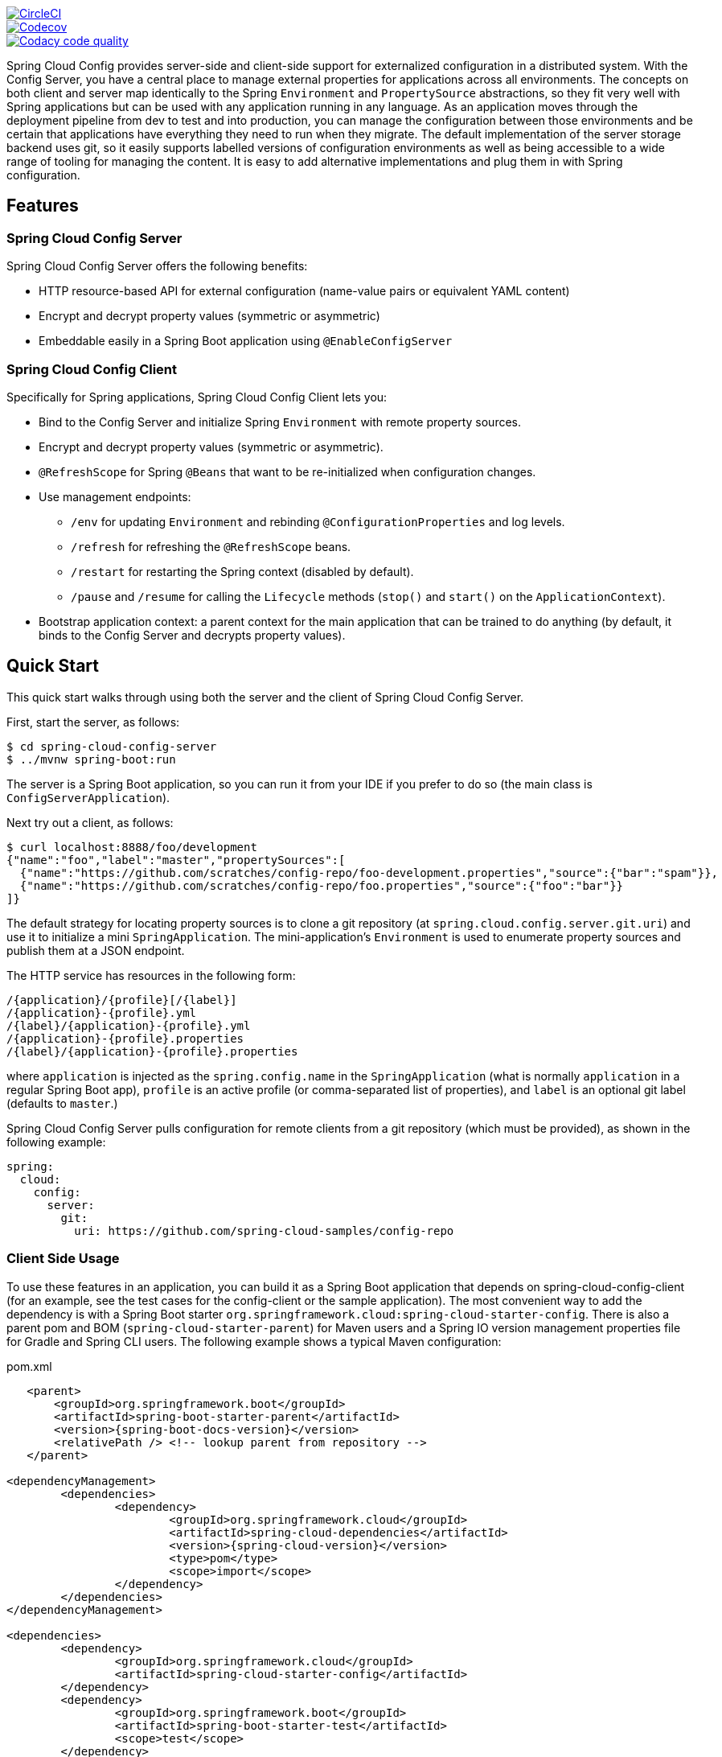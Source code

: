 // Do not edit this file (e.g. go instead to src/main/asciidoc)

image::https://circleci.com/gh/spring-cloud/spring-cloud-config/tree/master.svg?style=svg["CircleCI", link="https://circleci.com/gh/spring-cloud/spring-cloud-config/tree/master"]
image::https://codecov.io/gh/spring-cloud/spring-cloud-config/branch/master/graph/badge.svg["Codecov", link="https://codecov.io/gh/spring-cloud/spring-cloud-config/branch/master"]
image::https://api.codacy.com/project/badge/Grade/f064024a072c477e97dca6ed5a70fccd?branch=master["Codacy code quality", link="https://www.codacy.com/app/Spring-Cloud/spring-cloud-config?branch=master&utm_source=github.com&utm_medium=referral&utm_content=spring-cloud/spring-cloud-config&utm_campaign=Badge_Grade"]


Spring Cloud Config provides server-side and client-side support for externalized configuration in a distributed system. With the Config Server, you have a central place to manage external properties for applications across all environments.
The concepts on both client and server map identically to the Spring `Environment` and `PropertySource` abstractions, so they fit very well with Spring applications but can be used with any application running in any language.
As an application moves through the deployment pipeline from dev to test and into production, you can manage the configuration between those environments and be certain that applications have everything they need to run when they migrate.
The default implementation of the server storage backend uses git, so it easily supports labelled versions of configuration environments as well as being accessible to a wide range of tooling for managing the content.
It is easy to add alternative implementations and plug them in with Spring configuration.

== Features

=== Spring Cloud Config Server

Spring Cloud Config Server offers the following benefits:

* HTTP resource-based API for external configuration (name-value pairs or equivalent YAML content)
* Encrypt and decrypt property values (symmetric or asymmetric)
* Embeddable easily in a Spring Boot application using `@EnableConfigServer`

=== Spring Cloud Config Client

Specifically for Spring applications, Spring Cloud Config Client lets you:

* Bind to the Config Server and initialize Spring `Environment` with remote property sources.
* Encrypt and decrypt property values (symmetric or asymmetric).
* `@RefreshScope` for Spring `@Beans` that want to be re-initialized when configuration changes.
* Use management endpoints:
** `/env` for updating `Environment` and rebinding `@ConfigurationProperties` and log levels.
** `/refresh` for refreshing the `@RefreshScope` beans.
** `/restart` for restarting the Spring context (disabled by default).
** `/pause` and `/resume` for calling the `Lifecycle` methods (`stop()` and `start()` on the `ApplicationContext`).
* Bootstrap application context: a parent context for the main application that can be trained to do anything (by default, it binds to the Config Server and decrypts property values).

== Quick Start

This quick start walks through using both the server and the client of Spring Cloud Config Server.

First, start the server, as follows:

----
$ cd spring-cloud-config-server
$ ../mvnw spring-boot:run
----

The server is a Spring Boot application, so you can run it from your IDE if you prefer to do so (the main class is `ConfigServerApplication`).

Next try out a client, as follows:

----
$ curl localhost:8888/foo/development
{"name":"foo","label":"master","propertySources":[
  {"name":"https://github.com/scratches/config-repo/foo-development.properties","source":{"bar":"spam"}},
  {"name":"https://github.com/scratches/config-repo/foo.properties","source":{"foo":"bar"}}
]}
----

The default strategy for locating property sources is to clone a git repository (at `spring.cloud.config.server.git.uri`) and use it to initialize a mini `SpringApplication`.
The mini-application's `Environment` is used to enumerate property sources and publish them at a JSON endpoint.

The HTTP service has resources in the following form:

----
/{application}/{profile}[/{label}]
/{application}-{profile}.yml
/{label}/{application}-{profile}.yml
/{application}-{profile}.properties
/{label}/{application}-{profile}.properties
----

where `application` is injected as the `spring.config.name` in the `SpringApplication` (what is normally `application` in a regular Spring Boot app), `profile` is an active profile (or comma-separated list of properties), and `label` is an optional git label (defaults to `master`.)

Spring Cloud Config Server pulls configuration for remote clients from a git repository (which must be provided), as shown in the following example:

[source,yaml]
----
spring:
  cloud:
    config:
      server:
        git:
          uri: https://github.com/spring-cloud-samples/config-repo
----

=== Client Side Usage

To use these features in an application, you can build it as a Spring Boot application that depends on spring-cloud-config-client (for an example, see the test cases for the config-client or the sample application).
The most convenient way to add the dependency is with a Spring Boot starter `org.springframework.cloud:spring-cloud-starter-config`.
There is also a parent pom and BOM (`spring-cloud-starter-parent`) for Maven users and a Spring IO version management properties file for Gradle and Spring CLI users. The following example shows a typical Maven configuration:

[source,xml,indent=0]
.pom.xml
----
    <parent>
        <groupId>org.springframework.boot</groupId>
        <artifactId>spring-boot-starter-parent</artifactId>
        <version>{spring-boot-docs-version}</version>
        <relativePath /> <!-- lookup parent from repository -->
    </parent>

	<dependencyManagement>
		<dependencies>
			<dependency>
				<groupId>org.springframework.cloud</groupId>
				<artifactId>spring-cloud-dependencies</artifactId>
				<version>{spring-cloud-version}</version>
				<type>pom</type>
				<scope>import</scope>
			</dependency>
		</dependencies>
	</dependencyManagement>

	<dependencies>
		<dependency>
			<groupId>org.springframework.cloud</groupId>
			<artifactId>spring-cloud-starter-config</artifactId>
		</dependency>
		<dependency>
			<groupId>org.springframework.boot</groupId>
			<artifactId>spring-boot-starter-test</artifactId>
			<scope>test</scope>
		</dependency>
	</dependencies>

	<build>
		<plugins>
            <plugin>
                <groupId>org.springframework.boot</groupId>
                <artifactId>spring-boot-maven-plugin</artifactId>
            </plugin>
		</plugins>
	</build>

    <!-- repositories also needed for snapshots and milestones -->
----

Now you can create a standard Spring Boot application, such as the following HTTP server:

----
@SpringBootApplication
@RestController
public class Application {

    @RequestMapping("/")
    public String home() {
        return "Hello World!";
    }

    public static void main(String[] args) {
        SpringApplication.run(Application.class, args);
    }

}
----

When this HTTP server runs, it picks up the external configuration from the default local config server (if it is running) on port 8888.
To modify the startup behavior, you can change the location of the config server by using `bootstrap.properties` (similar to `application.properties` but for the bootstrap phase of an application context), as shown in the following example:

----
spring.cloud.config.uri: http://myconfigserver.com
----

The bootstrap properties show up in the `/env` endpoint as a high-priority property source, as shown in the following example.

----
$ curl localhost:8080/env
{
  "profiles":[],
  "configService:https://github.com/spring-cloud-samples/config-repo/bar.properties":{"foo":"bar"},
  "servletContextInitParams":{},
  "systemProperties":{...},
  ...
}
----

A property source called ```configService:<URL of remote repository>/<file name>` contains the `foo` property with a value of `bar` and is highest priority.

NOTE: The URL in the property source name is the git repository, not the config server URL.

=== Sample Application

You can find a sample application https://github.com/spring-cloud/spring-cloud-config/tree/master/spring-cloud-config-sample[here].
It is a Spring Boot application, so you can run it by using the usual mechanisms (for instance, `mvn spring-boot:run`).
When it runs, it looks for the config server on `http://localhost:8888` (a configurable default), so you can run the server as well to see it all working together.

The sample has a test case where the config server is also started in the same JVM (with a different port), and the test asserts that an
environment property from the git configuration repo is present.
To change the location of the config server, you can set `spring.cloud.config.uri` in `bootstrap.yml` (or in system properties and other places).

The test case has a `main()` method that runs the server in the same way (watch the logs for its port), so you can run the whole system in one process and play with it (for example, you can run the `main()` method in your IDE).
The `main()` method uses `target/config` for the working directory of the git repository, so you can make local changes there and see them reflected in the running app. The following example shows a session of tinkering with the test case:

----
$ curl localhost:8080/env/sample
mytest
$ vi target/config/mytest.properties
.. change value of "sample", optionally commit
$ curl localhost:8080/refresh
["sample"]
$ curl localhost:8080/env/sample
sampleValue
----

The refresh endpoint reports that the "sample" property changed.

== Building

:jdkversion: 1.7

=== Basic Compile and Test

To build the source you will need to install JDK {jdkversion}.

Spring Cloud uses Maven for most build-related activities, and you
should be able to get off the ground quite quickly by cloning the
project you are interested in and typing

----
$ ./mvnw install
----

NOTE: You can also install Maven (>=3.3.3) yourself and run the `mvn` command
in place of `./mvnw` in the examples below. If you do that you also
might need to add `-P spring` if your local Maven settings do not
contain repository declarations for spring pre-release artifacts.

NOTE: Be aware that you might need to increase the amount of memory
available to Maven by setting a `MAVEN_OPTS` environment variable with
a value like `-Xmx512m -XX:MaxPermSize=128m`. We try to cover this in
the `.mvn` configuration, so if you find you have to do it to make a
build succeed, please raise a ticket to get the settings added to
source control.

For hints on how to build the project look in `.travis.yml` if there
is one. There should be a "script" and maybe "install" command. Also
look at the "services" section to see if any services need to be
running locally (e.g. mongo or rabbit).  Ignore the git-related bits
that you might find in "before_install" since they're related to setting git
credentials and you already have those.

The projects that require middleware generally include a
`docker-compose.yml`, so consider using
http://compose.docker.io/[Docker Compose] to run the middeware servers
in Docker containers. See the README in the
https://github.com/spring-cloud-samples/scripts[scripts demo
repository] for specific instructions about the common cases of mongo,
rabbit and redis.

NOTE: If all else fails, build with the command from `.travis.yml` (usually
`./mvnw install`).

=== Documentation

The spring-cloud-build module has a "docs" profile, and if you switch
that on it will try to build asciidoc sources from
`src/main/asciidoc`. As part of that process it will look for a
`README.adoc` and process it by loading all the includes, but not
parsing or rendering it, just copying it to `${main.basedir}`
(defaults to `${basedir}`, i.e. the root of the project). If there are
any changes in the README it will then show up after a Maven build as
a modified file in the correct place. Just commit it and push the change.

=== Working with the code
If you don't have an IDE preference we would recommend that you use
http://www.springsource.com/developer/sts[Spring Tools Suite] or
http://eclipse.org[Eclipse] when working with the code. We use the
http://eclipse.org/m2e/[m2eclipse] eclipse plugin for maven support. Other IDEs and tools
should also work without issue as long as they use Maven 3.3.3 or better.

==== Importing into eclipse with m2eclipse
We recommend the http://eclipse.org/m2e/[m2eclipse] eclipse plugin when working with
eclipse. If you don't already have m2eclipse installed it is available from the "eclipse
marketplace".

NOTE: Older versions of m2e do not support Maven 3.3, so once the
projects are imported into Eclipse you will also need to tell
m2eclipse to use the right profile for the projects.  If you
see many different errors related to the POMs in the projects, check
that you have an up to date installation.  If you can't upgrade m2e,
add the "spring" profile to your `settings.xml`. Alternatively you can
copy the repository settings from the "spring" profile of the parent
pom into your `settings.xml`.

==== Importing into eclipse without m2eclipse
If you prefer not to use m2eclipse you can generate eclipse project metadata using the
following command:

[indent=0]
----
	$ ./mvnw eclipse:eclipse
----

The generated eclipse projects can be imported by selecting `import existing projects`
from the `file` menu.


=== JCE

If you get an exception due to "Illegal key size" and you are using Sun’s JDK, you need to install the Java Cryptography Extension (JCE) Unlimited Strength Jurisdiction Policy Files.
See the following links for more information:

http://www.oracle.com/technetwork/java/javase/downloads/jce-6-download-429243.html[Java 6 JCE]

http://www.oracle.com/technetwork/java/javase/downloads/jce-7-download-432124.html[Java 7 JCE]

http://www.oracle.com/technetwork/java/javase/downloads/jce8-download-2133166.html[Java 8 JCE]

Extract the JCE files into the `JDK/jre/lib/security` folder for whichever version of JRE/JDK x64/x86 you use.

== Contributing

Spring Cloud is released under the non-restrictive Apache 2.0 license,
and follows a very standard Github development process, using Github
tracker for issues and merging pull requests into master. If you want
to contribute even something trivial please do not hesitate, but
follow the guidelines below.

=== Sign the Contributor License Agreement
Before we accept a non-trivial patch or pull request we will need you to sign the
https://cla.pivotal.io/sign/spring[Contributor License Agreement].
Signing the contributor's agreement does not grant anyone commit rights to the main
repository, but it does mean that we can accept your contributions, and you will get an
author credit if we do.  Active contributors might be asked to join the core team, and
given the ability to merge pull requests.

=== Code of Conduct
This project adheres to the Contributor Covenant https://github.com/spring-cloud/spring-cloud-build/blob/master/docs/src/main/asciidoc/code-of-conduct.adoc[code of
conduct]. By participating, you  are expected to uphold this code. Please report
unacceptable behavior to spring-code-of-conduct@pivotal.io.

=== Code Conventions and Housekeeping
None of these is essential for a pull request, but they will all help.  They can also be
added after the original pull request but before a merge.

* Use the Spring Framework code format conventions. If you use Eclipse
  you can import formatter settings using the
  `eclipse-code-formatter.xml` file from the
  https://raw.githubusercontent.com/spring-cloud/spring-cloud-build/master/spring-cloud-dependencies-parent/eclipse-code-formatter.xml[Spring
  Cloud Build] project. If using IntelliJ, you can use the
  http://plugins.jetbrains.com/plugin/6546[Eclipse Code Formatter
  Plugin] to import the same file.
* Make sure all new `.java` files to have a simple Javadoc class comment with at least an
  `@author` tag identifying you, and preferably at least a paragraph on what the class is
  for.
* Add the ASF license header comment to all new `.java` files (copy from existing files
  in the project)
* Add yourself as an `@author` to the .java files that you modify substantially (more
  than cosmetic changes).
* Add some Javadocs and, if you change the namespace, some XSD doc elements.
* A few unit tests would help a lot as well -- someone has to do it.
* If no-one else is using your branch, please rebase it against the current master (or
  other target branch in the main project).
* When writing a commit message please follow http://tbaggery.com/2008/04/19/a-note-about-git-commit-messages.html[these conventions],
  if you are fixing an existing issue please add `Fixes gh-XXXX` at the end of the commit
  message (where XXXX is the issue number).